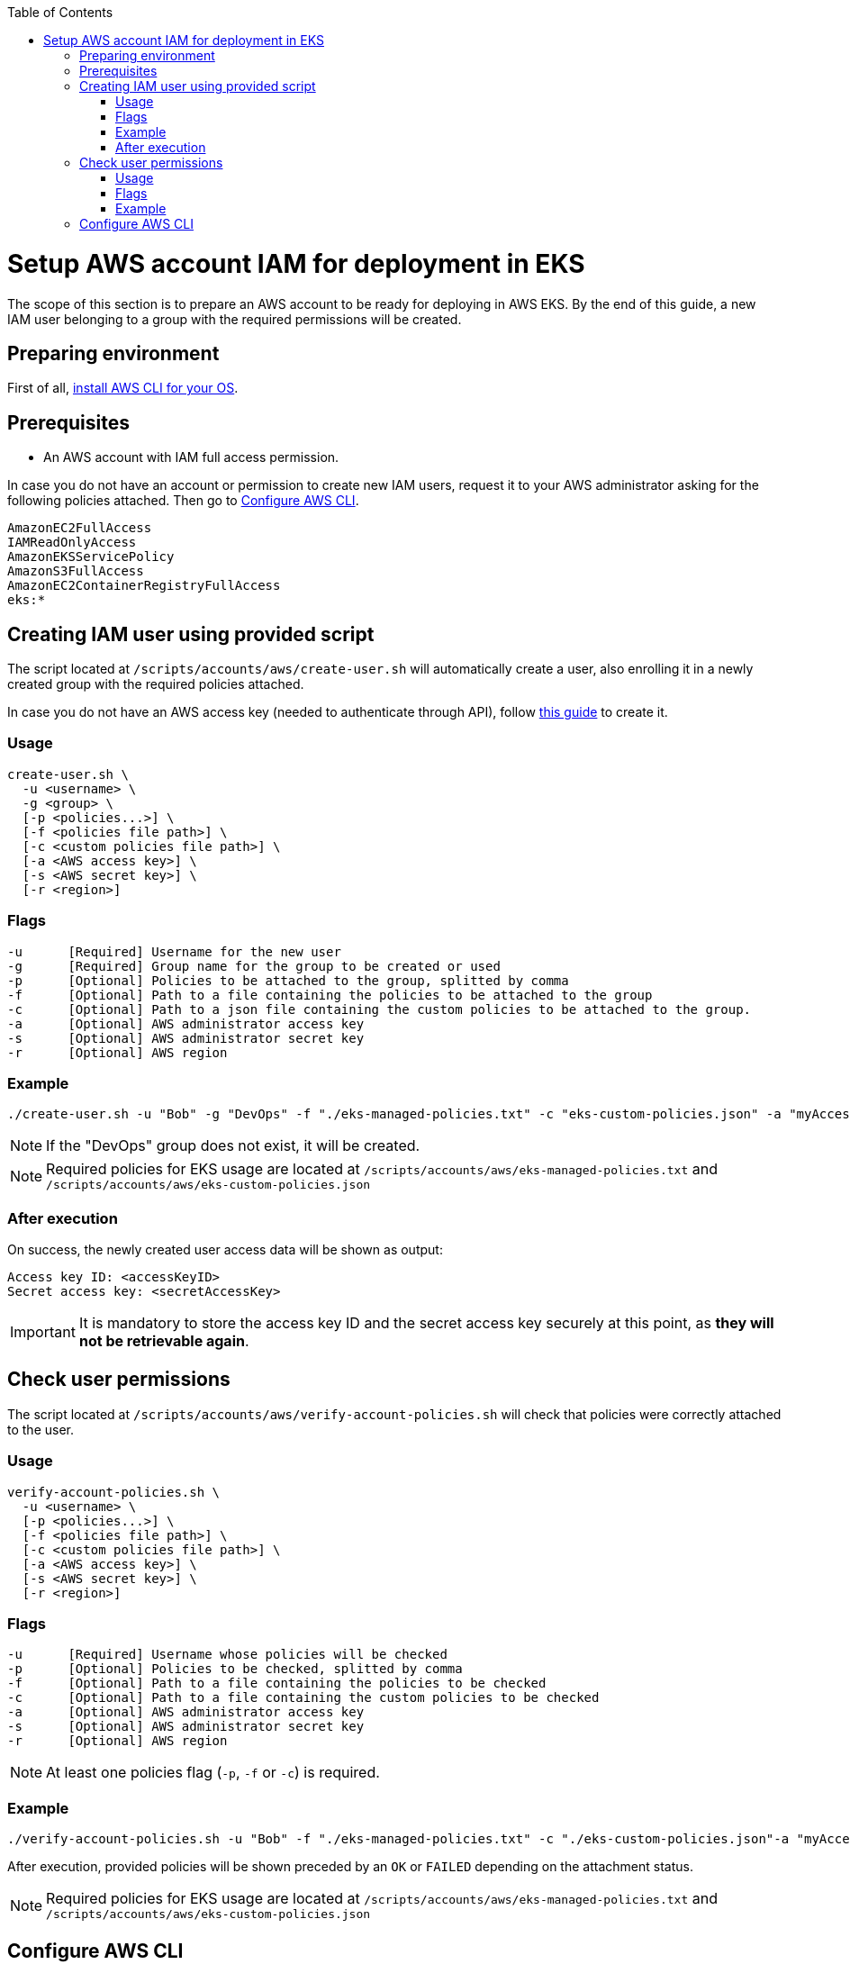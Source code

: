 :toc: macro
toc::[]
:idprefix:
:idseparator: -
= Setup AWS account IAM for deployment in EKS
The scope of this section is to prepare an AWS account to be ready for deploying in AWS EKS. By the end of this guide, a new IAM user belonging to a group with the required permissions will be created.

== Preparing environment
First of all, https://docs.aws.amazon.com/cli/latest/userguide/getting-started-install.html[install AWS CLI for your OS]. 

== Prerequisites

* An AWS account with IAM full access permission.

In case you do not have an account or permission to create new IAM users, request it to your AWS administrator asking for the following policies attached. Then go to <<configure-cli>>.
```
AmazonEC2FullAccess
IAMReadOnlyAccess
AmazonEKSServicePolicy
AmazonS3FullAccess
AmazonEC2ContainerRegistryFullAccess
eks:*
```

== Creating IAM user using provided script

The script located at `/scripts/accounts/aws/create-user.sh` will automatically create a user, also enrolling it in a newly created group with the required policies attached.

In case you do not have an AWS access key (needed to authenticate through API), follow https://docs.aws.amazon.com/IAM/latest/UserGuide/id_credentials_access-keys.html#Using_CreateAccessKey[this guide] to create it.

=== Usage
```
create-user.sh \
  -u <username> \
  -g <group> \
  [-p <policies...>] \
  [-f <policies file path>] \
  [-c <custom policies file path>] \
  [-a <AWS access key>] \
  [-s <AWS secret key>] \
  [-r <region>] 
```

=== Flags
```
-u      [Required] Username for the new user
-g      [Required] Group name for the group to be created or used
-p      [Optional] Policies to be attached to the group, splitted by comma
-f      [Optional] Path to a file containing the policies to be attached to the group
-c      [Optional] Path to a json file containing the custom policies to be attached to the group.
-a      [Optional] AWS administrator access key
-s      [Optional] AWS administrator secret key
-r      [Optional] AWS region
```

=== Example
```
./create-user.sh -u "Bob" -g "DevOps" -f "./eks-managed-policies.txt" -c "eks-custom-policies.json" -a "myAccessKey" -s "mySecretKey" -r "eu-west-1" 
```
NOTE: If the "DevOps" group does not exist, it will be created.

NOTE: Required policies for EKS usage are located at `/scripts/accounts/aws/eks-managed-policies.txt` and `/scripts/accounts/aws/eks-custom-policies.json`

=== After execution
On success, the newly created user access data will be shown as output:
```
Access key ID: <accessKeyID>
Secret access key: <secretAccessKey>
```

IMPORTANT: It is mandatory to store the access key ID and the secret access key securely at this point, as *they will not be retrievable again*.

== Check user permissions

The script located at `/scripts/accounts/aws/verify-account-policies.sh` will check that policies were correctly attached to the user.

=== Usage
```
verify-account-policies.sh \
  -u <username> \
  [-p <policies...>] \
  [-f <policies file path>] \
  [-c <custom policies file path>] \
  [-a <AWS access key>] \
  [-s <AWS secret key>] \
  [-r <region>] 
```

=== Flags
```
-u      [Required] Username whose policies will be checked
-p      [Optional] Policies to be checked, splitted by comma
-f      [Optional] Path to a file containing the policies to be checked
-c      [Optional] Path to a file containing the custom policies to be checked
-a      [Optional] AWS administrator access key
-s      [Optional] AWS administrator secret key
-r      [Optional] AWS region
```
NOTE: At least one policies flag (`-p`, `-f` or `-c`) is required.

=== Example
```
./verify-account-policies.sh -u "Bob" -f "./eks-managed-policies.txt" -c "./eks-custom-policies.json"-a "myAccessKey" -s "mySecretKey" -r "eu-west-1" 
```
After execution, provided policies will be shown preceded by an `OK` or `FAILED` depending on the attachment status.

NOTE: Required policies for EKS usage are located at `/scripts/accounts/aws/eks-managed-policies.txt` and `/scripts/accounts/aws/eks-custom-policies.json`

== Configure AWS CLI [[configure-cli]]
Once you have been provided with an IAM user with the required policies attached, setup the AWS CLI using the following command:
```
aws configure
```
Fill the prompted fields with your data:
```
AWS Access Key ID [None]: <accessKeyID>
AWS Secret Access Key [None]: <secretAccessKey>
Default region name [None]: eu-west-1
Default output format [None]: json
```
Now you have AWS CLI ready to use.

